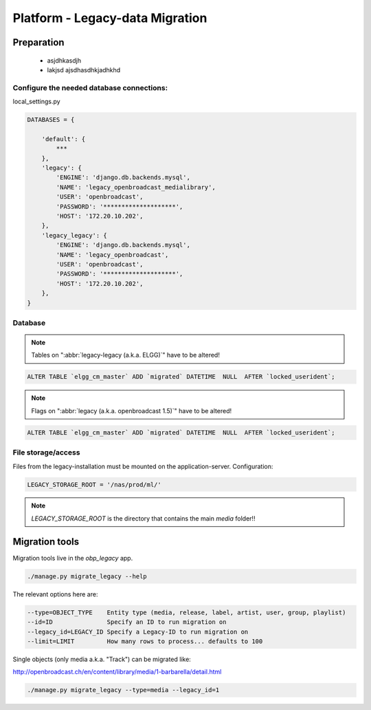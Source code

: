 Platform - Legacy-data Migration
################################


Preparation
*********************



 - asjdhkasdjh
 - lakjsd ajsdhasdhkjadhkhd



Configure the needed database connections:
==========================================

local_settings.py

.. code-block:: bash

    DATABASES = {

        'default': {
            ***
        },
        'legacy': {
            'ENGINE': 'django.db.backends.mysql',
            'NAME': 'legacy_openbroadcast_medialibrary',
            'USER': 'openbroadcast',
            'PASSWORD': '********************',
            'HOST': '172.20.10.202',
        },
        'legacy_legacy': {
            'ENGINE': 'django.db.backends.mysql',
            'NAME': 'legacy_openbroadcast',
            'USER': 'openbroadcast',
            'PASSWORD': '********************',
            'HOST': '172.20.10.202',
        },
    }



Database
========

.. note::

    Tables on ":abbr:`legacy-legacy (a.k.a. ELGG)`" have to be altered!


.. code-block:: sql

    ALTER TABLE `elgg_cm_master` ADD `migrated` DATETIME  NULL  AFTER `locked_userident`;

.. note::

    Flags on ":abbr:`legacy (a.k.a. openbroadcast 1.5)`" have to be altered!


.. code-block:: sql

    ALTER TABLE `elgg_cm_master` ADD `migrated` DATETIME  NULL  AFTER `locked_userident`;


File storage/access
===================

Files from the legacy-installation must be mounted on the application-server. Configuration:

.. code-block:: bash

    LEGACY_STORAGE_ROOT = '/nas/prod/ml/'


.. note::

    `LEGACY_STORAGE_ROOT` is the directory that contains the main `media` folder!!




Migration tools
*********************

Migration tools live in the `obp_legacy` app.

.. code-block:: bash

    ./manage.py migrate_legacy --help

The relevant options here are:

.. code-block:: bash

      --type=OBJECT_TYPE    Entity type (media, release, label, artist, user, group, playlist)
      --id=ID               Specify an ID to run migration on
      --legacy_id=LEGACY_ID Specify a Legacy-ID to run migration on
      --limit=LIMIT         How many rows to process... defaults to 100


Single objects (only media a.k.a. "Track") can be migrated like:

http://openbroadcast.ch/en/content/library/media/1-barbarella/detail.html

.. code-block:: bash

    ./manage.py migrate_legacy --type=media --legacy_id=1